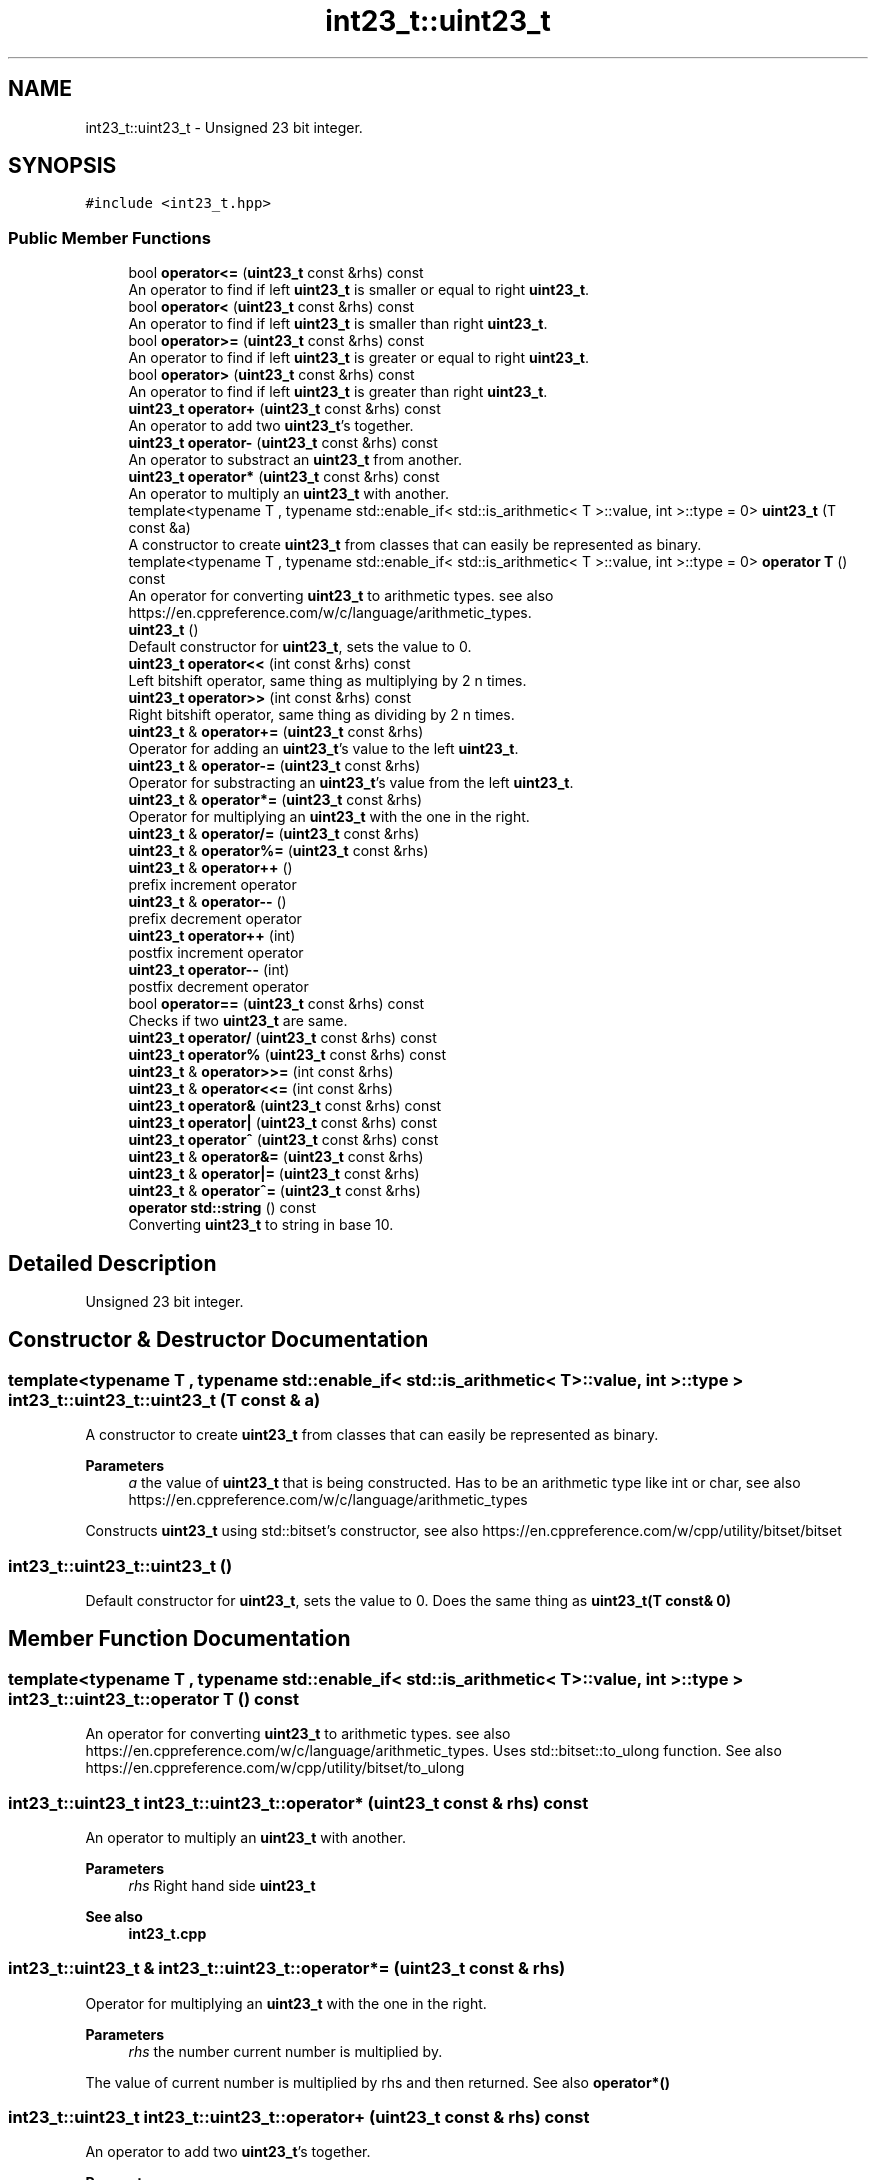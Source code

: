 .TH "int23_t::uint23_t" 3 "INT23_t" \" -*- nroff -*-
.ad l
.nh
.SH NAME
int23_t::uint23_t \- Unsigned 23 bit integer\&.  

.SH SYNOPSIS
.br
.PP
.PP
\fC#include <int23_t\&.hpp>\fP
.SS "Public Member Functions"

.in +1c
.ti -1c
.RI "bool \fBoperator<=\fP (\fBuint23_t\fP const &rhs) const"
.br
.RI "An operator to find if left \fBuint23_t\fP is smaller or equal to right \fBuint23_t\fP\&. "
.ti -1c
.RI "bool \fBoperator<\fP (\fBuint23_t\fP const &rhs) const"
.br
.RI "An operator to find if left \fBuint23_t\fP is smaller than right \fBuint23_t\fP\&. "
.ti -1c
.RI "bool \fBoperator>=\fP (\fBuint23_t\fP const &rhs) const"
.br
.RI "An operator to find if left \fBuint23_t\fP is greater or equal to right \fBuint23_t\fP\&. "
.ti -1c
.RI "bool \fBoperator>\fP (\fBuint23_t\fP const &rhs) const"
.br
.RI "An operator to find if left \fBuint23_t\fP is greater than right \fBuint23_t\fP\&. "
.ti -1c
.RI "\fBuint23_t\fP \fBoperator+\fP (\fBuint23_t\fP const &rhs) const"
.br
.RI "An operator to add two \fBuint23_t\fP's together\&. "
.ti -1c
.RI "\fBuint23_t\fP \fBoperator\-\fP (\fBuint23_t\fP const &rhs) const"
.br
.RI "An operator to substract an \fBuint23_t\fP from another\&. "
.ti -1c
.RI "\fBuint23_t\fP \fBoperator*\fP (\fBuint23_t\fP const &rhs) const"
.br
.RI "An operator to multiply an \fBuint23_t\fP with another\&. "
.ti -1c
.RI "template<typename T , typename std::enable_if< std::is_arithmetic< T >::value, int >::type  = 0> \fBuint23_t\fP (T const &a)"
.br
.RI "A constructor to create \fBuint23_t\fP from classes that can easily be represented as binary\&. "
.ti -1c
.RI "template<typename T , typename std::enable_if< std::is_arithmetic< T >::value, int >::type  = 0> \fBoperator T\fP () const"
.br
.RI "An operator for converting \fBuint23_t\fP to arithmetic types\&. see also https://en.cppreference.com/w/c/language/arithmetic_types\&. "
.ti -1c
.RI "\fBuint23_t\fP ()"
.br
.RI "Default constructor for \fBuint23_t\fP, sets the value to 0\&. "
.ti -1c
.RI "\fBuint23_t\fP \fBoperator<<\fP (int const &rhs) const"
.br
.RI "Left bitshift operator, same thing as multiplying by 2 n times\&. "
.ti -1c
.RI "\fBuint23_t\fP \fBoperator>>\fP (int const &rhs) const"
.br
.RI "Right bitshift operator, same thing as dividing by 2 n times\&. "
.ti -1c
.RI "\fBuint23_t\fP & \fBoperator+=\fP (\fBuint23_t\fP const &rhs)"
.br
.RI "Operator for adding an \fBuint23_t\fP's value to the left \fBuint23_t\fP\&. "
.ti -1c
.RI "\fBuint23_t\fP & \fBoperator\-=\fP (\fBuint23_t\fP const &rhs)"
.br
.RI "Operator for substracting an \fBuint23_t\fP's value from the left \fBuint23_t\fP\&. "
.ti -1c
.RI "\fBuint23_t\fP & \fBoperator*=\fP (\fBuint23_t\fP const &rhs)"
.br
.RI "Operator for multiplying an \fBuint23_t\fP with the one in the right\&. "
.ti -1c
.RI "\fBuint23_t\fP & \fBoperator/=\fP (\fBuint23_t\fP const &rhs)"
.br
.ti -1c
.RI "\fBuint23_t\fP & \fBoperator%=\fP (\fBuint23_t\fP const &rhs)"
.br
.ti -1c
.RI "\fBuint23_t\fP & \fBoperator++\fP ()"
.br
.RI "prefix increment operator "
.ti -1c
.RI "\fBuint23_t\fP & \fBoperator\-\-\fP ()"
.br
.RI "prefix decrement operator "
.ti -1c
.RI "\fBuint23_t\fP \fBoperator++\fP (int)"
.br
.RI "postfix increment operator "
.ti -1c
.RI "\fBuint23_t\fP \fBoperator\-\-\fP (int)"
.br
.RI "postfix decrement operator "
.ti -1c
.RI "bool \fBoperator==\fP (\fBuint23_t\fP const &rhs) const"
.br
.RI "Checks if two \fBuint23_t\fP are same\&. "
.ti -1c
.RI "\fBuint23_t\fP \fBoperator/\fP (\fBuint23_t\fP const &rhs) const"
.br
.ti -1c
.RI "\fBuint23_t\fP \fBoperator%\fP (\fBuint23_t\fP const &rhs) const"
.br
.ti -1c
.RI "\fBuint23_t\fP & \fBoperator>>=\fP (int const &rhs)"
.br
.ti -1c
.RI "\fBuint23_t\fP & \fBoperator<<=\fP (int const &rhs)"
.br
.ti -1c
.RI "\fBuint23_t\fP \fBoperator&\fP (\fBuint23_t\fP const &rhs) const"
.br
.ti -1c
.RI "\fBuint23_t\fP \fBoperator|\fP (\fBuint23_t\fP const &rhs) const"
.br
.ti -1c
.RI "\fBuint23_t\fP \fBoperator^\fP (\fBuint23_t\fP const &rhs) const"
.br
.ti -1c
.RI "\fBuint23_t\fP & \fBoperator&=\fP (\fBuint23_t\fP const &rhs)"
.br
.ti -1c
.RI "\fBuint23_t\fP & \fBoperator|=\fP (\fBuint23_t\fP const &rhs)"
.br
.ti -1c
.RI "\fBuint23_t\fP & \fBoperator^=\fP (\fBuint23_t\fP const &rhs)"
.br
.ti -1c
.RI "\fBoperator std::string\fP () const"
.br
.RI "Converting \fBuint23_t\fP to string in base 10\&. "
.in -1c
.SH "Detailed Description"
.PP 
Unsigned 23 bit integer\&. 
.SH "Constructor & Destructor Documentation"
.PP 
.SS "template<typename T , typename std::enable_if< std::is_arithmetic< T >::value, int >::type > int23_t::uint23_t::uint23_t (T const & a)"

.PP
A constructor to create \fBuint23_t\fP from classes that can easily be represented as binary\&. 
.PP
\fBParameters\fP
.RS 4
\fIa\fP the value of \fBuint23_t\fP that is being constructed\&. Has to be an arithmetic type like int or char, see also https://en.cppreference.com/w/c/language/arithmetic_types
.RE
.PP
Constructs \fBuint23_t\fP using std::bitset's constructor, see also https://en.cppreference.com/w/cpp/utility/bitset/bitset 
.SS "int23_t::uint23_t::uint23_t ()"

.PP
Default constructor for \fBuint23_t\fP, sets the value to 0\&. Does the same thing as \fBuint23_t(T const& 0)\fP 
.SH "Member Function Documentation"
.PP 
.SS "template<typename T , typename std::enable_if< std::is_arithmetic< T >::value, int >::type > int23_t::uint23_t::operator T () const"

.PP
An operator for converting \fBuint23_t\fP to arithmetic types\&. see also https://en.cppreference.com/w/c/language/arithmetic_types\&. Uses std::bitset::to_ulong function\&. See also https://en.cppreference.com/w/cpp/utility/bitset/to_ulong 
.SS "\fBint23_t::uint23_t\fP int23_t::uint23_t::operator* (\fBuint23_t\fP const & rhs) const"

.PP
An operator to multiply an \fBuint23_t\fP with another\&. 
.PP
\fBParameters\fP
.RS 4
\fIrhs\fP Right hand side \fBuint23_t\fP 
.RE
.PP
\fBSee also\fP
.RS 4
\fBint23_t\&.cpp\fP 
.RE
.PP

.SS "\fBint23_t::uint23_t\fP & int23_t::uint23_t::operator*= (\fBuint23_t\fP const & rhs)"

.PP
Operator for multiplying an \fBuint23_t\fP with the one in the right\&. 
.PP
\fBParameters\fP
.RS 4
\fIrhs\fP the number current number is multiplied by\&.
.RE
.PP
The value of current number is multiplied by rhs and then returned\&. See also \fBoperator*()\fP 
.SS "\fBint23_t::uint23_t\fP int23_t::uint23_t::operator+ (\fBuint23_t\fP const & rhs) const"

.PP
An operator to add two \fBuint23_t\fP's together\&. 
.PP
\fBParameters\fP
.RS 4
\fIrhs\fP Right hand side \fBuint23_t\fP
.RE
.PP
Uses \fBfullAdder()\fP function to calculate sum of two \fBuint23_t\fP's 
.SS "\fBint23_t::uint23_t\fP & int23_t::uint23_t::operator++ ()"

.PP
prefix increment operator Same as \fBoperator+=(uint23_t const& 1)\fP 
.SS "\fBint23_t::uint23_t\fP int23_t::uint23_t::operator++ (int)"

.PP
postfix increment operator The current value is returned and than 1 is added to the current value\&. Same as \fBoperator++()\fP return ::operator-(1) 
.SS "\fBint23_t::uint23_t\fP & int23_t::uint23_t::operator+= (\fBuint23_t\fP const & rhs)"

.PP
Operator for adding an \fBuint23_t\fP's value to the left \fBuint23_t\fP\&. 
.PP
\fBParameters\fP
.RS 4
\fIrhs\fP The number added to current number
.RE
.PP
The value of rhs is added to current number and current number is returned\&. See also \fBoperator+()\fP 
.SS "\fBint23_t::uint23_t\fP int23_t::uint23_t::operator\- (\fBuint23_t\fP const & rhs) const"

.PP
An operator to substract an \fBuint23_t\fP from another\&. 
.PP
\fBParameters\fP
.RS 4
\fIrhs\fP Right hand side \fBuint23_t\fP
.RE
.PP
Uses \fBfullSub()\fP function to calculate difference of two \fBuint23_t\fP's 
.SS "\fBint23_t::uint23_t\fP & int23_t::uint23_t::operator\-\- ()"

.PP
prefix decrement operator Same as \fBoperator-=(uint23_t const& 1)\fP 
.SS "\fBint23_t::uint23_t\fP int23_t::uint23_t::operator\-\- (int)"

.PP
postfix decrement operator The current value is returned and than 1 is substracted from the current value\&. Same as \fBoperator--()\fP return ::operator+(1) 
.SS "\fBint23_t::uint23_t\fP & int23_t::uint23_t::operator\-= (\fBuint23_t\fP const & rhs)"

.PP
Operator for substracting an \fBuint23_t\fP's value from the left \fBuint23_t\fP\&. 
.PP
\fBParameters\fP
.RS 4
\fIrhs\fP The number substracted from the current number
.RE
.PP
The value of rhs is substracted from current number and current number is returned\&. See also \fBoperator-()\fP 
.SS "bool int23_t::uint23_t::operator< (\fBuint23_t\fP const & rhs) const"

.PP
An operator to find if left \fBuint23_t\fP is smaller than right \fBuint23_t\fP\&. 
.PP
\fBParameters\fP
.RS 4
\fIrhs\fP Right hand side \fBuint23_t\fP
.RE
.PP
If two bitsets are same, function returns false\&. Else it finds the first location where bits differ, and returns false if left side integers that bit is 1, returns false true 
.SS "\fBint23_t::uint23_t\fP int23_t::uint23_t::operator<< (int const & rhs) const"

.PP
Left bitshift operator, same thing as multiplying by 2 n times\&. 
.PP
\fBParameters\fP
.RS 4
\fIrhs\fP The number of times \fBuint23_t\fP's bits are shifted\&.
.RE
.PP
Uses std::bitset::operator<< internally, see also https://en.cppreference.com/w/cpp/utility/bitset/operator_ltltgtgt 
.SS "bool int23_t::uint23_t::operator<= (\fBuint23_t\fP const & rhs) const"

.PP
An operator to find if left \fBuint23_t\fP is smaller or equal to right \fBuint23_t\fP\&. 
.PP
\fBParameters\fP
.RS 4
\fIrhs\fP Right hand side \fBuint23_t\fP
.RE
.PP
If two bitsets are same, function returns true\&. Else it finds the first location where bits differ, and returns false if left side integers that bit is 1, returns true otherwise 
.SS "bool int23_t::uint23_t::operator== (\fBuint23_t\fP const & rhs) const"

.PP
Checks if two \fBuint23_t\fP are same\&. 
.PP
\fBParameters\fP
.RS 4
\fIrhs\fP Right hand side \fBuint23_t\fP
.RE
.PP
Individualy checks every bit and if a single is different returns false, else returns true\&. 
.SS "bool int23_t::uint23_t::operator> (\fBuint23_t\fP const & rhs) const"

.PP
An operator to find if left \fBuint23_t\fP is greater than right \fBuint23_t\fP\&. 
.PP
\fBParameters\fP
.RS 4
\fIrhs\fP Right hand side \fBuint23_t\fP
.RE
.PP
If two bitsets are same, function returns false\&. Else it finds the first location where bits differ, and returns true if left side integers that bit is 1, returns false otherwise 
.SS "bool int23_t::uint23_t::operator>= (\fBuint23_t\fP const & rhs) const"

.PP
An operator to find if left \fBuint23_t\fP is greater or equal to right \fBuint23_t\fP\&. 
.PP
\fBParameters\fP
.RS 4
\fIrhs\fP Right hand side \fBuint23_t\fP
.RE
.PP
If two bitsets are same, function returns true\&. Else it finds the first location where bits differ, and returns true if left side integers that bit is 1, returns false otherwise 
.SS "\fBint23_t::uint23_t\fP int23_t::uint23_t::operator>> (int const & rhs) const"

.PP
Right bitshift operator, same thing as dividing by 2 n times\&. 
.PP
\fBParameters\fP
.RS 4
\fIrhs\fP The number of times \fBuint23_t\fP's bits are shifted\&. 
.RE
.PP


.SH "Author"
.PP 
Generated automatically by Doxygen for INT23_t from the source code\&.
